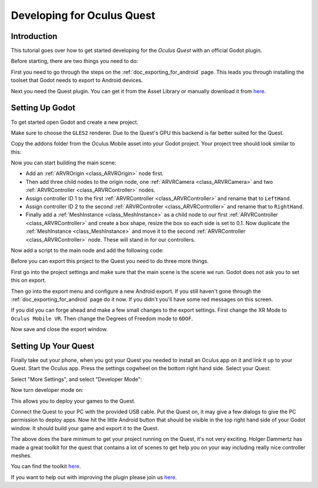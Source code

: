 .. _doc_developing_for_oculus_quest:

Developing for Oculus Quest
===========================

Introduction
------------

This tutorial goes over how to get started developing for the
*Oculus Quest* with an official Godot plugin.

Before starting, there are two things you need to do:

First you need to go through the steps on the :ref:`doc_exporting_for_android`
page. This leads you through installing the toolset that Godot
needs to export to Android devices.

Next you need the Quest plugin. You can get it from the Asset
Library or manually download it from `here <https://github.com/GodotVR/godot-oculus-mobile-asset>`__.

Setting Up Godot
----------------

To get started open Godot and create a new project.

.. image:: img/quest_new_project.png

Make sure to choose the ``GLES2`` renderer. Due to the
Quest's GPU this backend is far better suited for the Quest.

Copy the addons folder from the Oculus Mobile asset into your Godot
project. Your project tree should look similar to this:

.. image:: img/quest_project_tree.png

Now you can start building the main scene:

- Add an :ref:`ARVROrigin <class_ARVROrigin>` node first.
- Then add three child nodes to the origin node, one :ref:`ARVRCamera <class_ARVRCamera>` and two :ref:`ARVRController <class_ARVRController>` nodes.
- Assign controller ID 1 to the first :ref:`ARVRController <class_ARVRController>` and rename that to ``LeftHand``.
- Assign controller ID 2 to the second :ref:`ARVRController <class_ARVRController>` and rename that to ``RightHand``.
- Finally add a :ref:`MeshInstance <class_MeshInstance>` as a child node to our first :ref:`ARVRController <class_ARVRController>` and create a box shape, resize the box so each side is set to 0.1. Now duplicate the :ref:`MeshInstance <class_MeshInstance>` and move it to the second :ref:`ARVRController <class_ARVRController>` node. These will stand in for our controllers.

.. image:: img/quest_scene_tree.png

Now add a script to the main node and add the following code:

.. tabs::
 .. code-tab:: gdscript GDScript

    extends Spatial


    var perform_runtime_config = false


    onready var ovr_init_config = preload("res://addons/godot_ovrmobile/OvrInitConfig.gdns").new()
    onready var ovr_performance = preload("res://addons/godot_ovrmobile/OvrPerformance.gdns").new()


    func _ready():
        var interface = ARVRServer.find_interface("OVRMobile")
        if interface:
            ovr_init_config.set_render_target_size_multiplier(1)

            if interface.initialize():
                get_viewport().arvr = true


    func _process(_delta):
        if not perform_runtime_config:
            ovr_performance.set_clock_levels(1, 1)
            ovr_performance.set_extra_latency_mode(1)
            perform_runtime_config = true

Before you can export this project to the Quest you need to do three
more things.

First go into the project settings and make sure that the main scene
is the scene we run. Godot does not ask you to set this on export.

.. image:: img/quest_project_settings.png

Then go into the export menu and configure a new Android export. If
you still haven't gone through the :ref:`doc_exporting_for_android`
page do it now. If you didn't you'll have some red messages on this
screen.

If you did you can forge ahead and make a few small changes to the
export settings. First change the XR Mode to ``Oculus Mobile VR``.
Then change the Degrees of Freedom mode to ``6DOF``.

.. image:: img/quest_export_settings.png

Now save and close the export window.

Setting Up Your Quest
---------------------

Finally take out your phone, when you got your Quest you needed to
install an Oculus app on it and link it up to your Quest. Start the
Oculus app. Press the settings cogwheel on the bottom right hand side.
Select your Quest:

.. image:: img/quest_phone_settings.png

Select "More Settings", and select "Developer Mode":

.. image:: img/quest_phone_settings_2.png

Now turn developer mode on:

.. image:: img/quest_developer_mode.png

This allows you to deploy your games to the Quest.

Connect the Quest to your PC with the provided USB cable. Put the Quest
on, it may give a few dialogs to give the PC permission to deploy apps.
Now hit the little Android button that should be visible in the top right
hand side of your Godot window. It should build your game and export it
to the Quest.

The above does the bare minimum to get your project running on the Quest,
it's not very exciting. Holger Dammertz has made a great toolkit for the
quest that contains a lot of scenes to get help you on your way including
really nice controller meshes.

You can find the toolkit `here <https://github.com/NeoSpark314/godot_oculus_quest_toolkit>`__.

If you want to help out with improving the plugin please join us `here <https://github.com/GodotVR/godot_oculus_mobile>`__.
